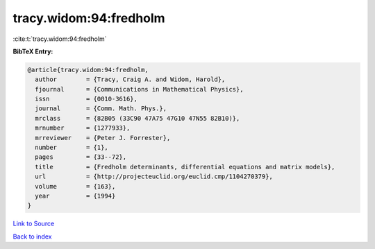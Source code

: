 tracy.widom:94:fredholm
=======================

:cite:t:`tracy.widom:94:fredholm`

**BibTeX Entry:**

.. code-block:: bibtex

   @article{tracy.widom:94:fredholm,
     author        = {Tracy, Craig A. and Widom, Harold},
     fjournal      = {Communications in Mathematical Physics},
     issn          = {0010-3616},
     journal       = {Comm. Math. Phys.},
     mrclass       = {82B05 (33C90 47A75 47G10 47N55 82B10)},
     mrnumber      = {1277933},
     mrreviewer    = {Peter J. Forrester},
     number        = {1},
     pages         = {33--72},
     title         = {Fredholm determinants, differential equations and matrix models},
     url           = {http://projecteuclid.org/euclid.cmp/1104270379},
     volume        = {163},
     year          = {1994}
   }

`Link to Source <http://projecteuclid.org/euclid.cmp/1104270379},>`_


`Back to index <../By-Cite-Keys.html>`_
